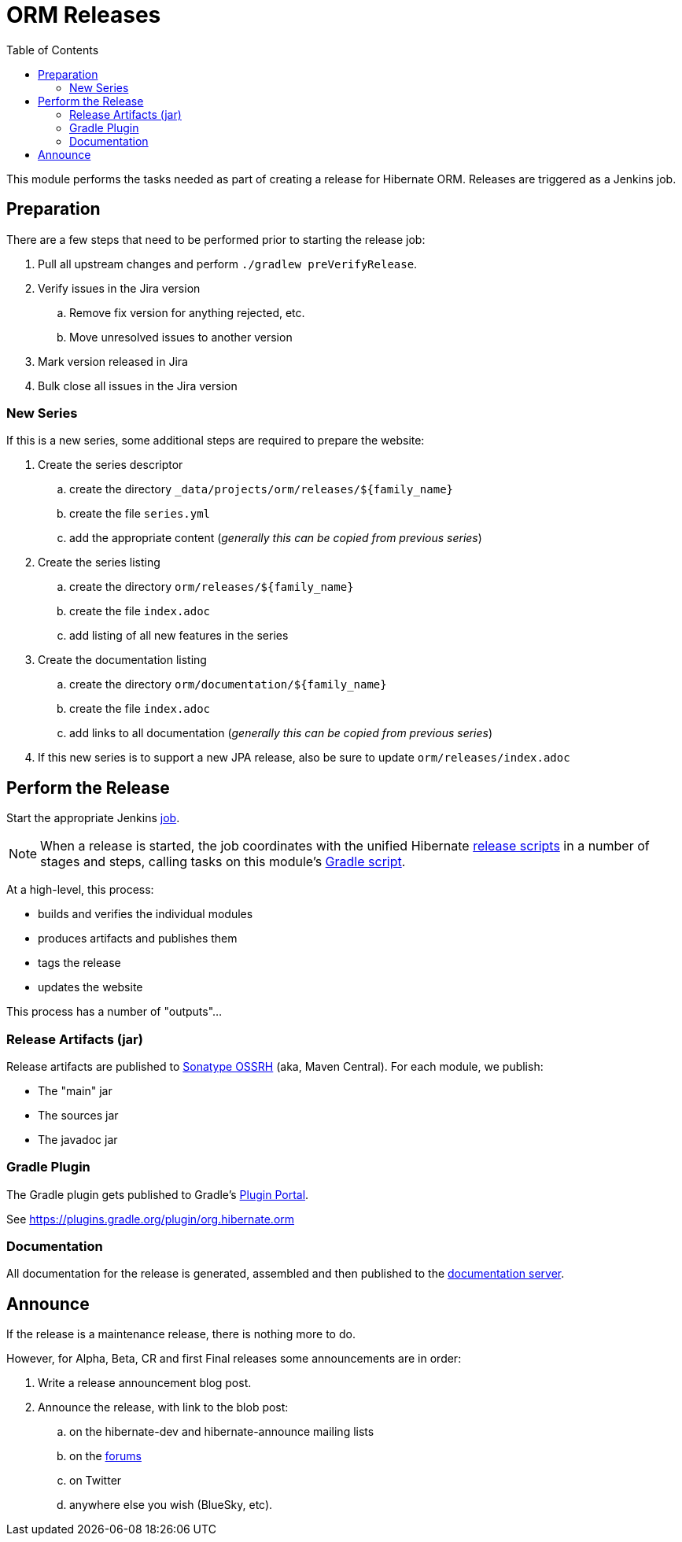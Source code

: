 = ORM Releases
:toc:

This module performs the tasks needed as part of creating a release for Hibernate ORM.  Releases are triggered as a Jenkins job.

== Preparation

There are a few steps that need to be performed prior to starting the release job:

. Pull all upstream changes and perform `./gradlew preVerifyRelease`.
. Verify issues in the Jira version
.. Remove fix version for anything rejected, etc.
.. Move unresolved issues to another version
. Mark version released in Jira
. Bulk close all issues in the Jira version

=== New Series

If this is a new series, some additional steps are required to prepare the website:

. Create the series descriptor
.. create the directory `_data/projects/orm/releases/${family_name}`
.. create the file `series.yml`
.. add the appropriate content (_generally this can be copied from previous series_)
. Create the series listing
.. create the directory `orm/releases/${family_name}`
.. create the file `index.adoc`
.. add listing of all new features in the series
. Create the documentation listing
.. create the directory `orm/documentation/${family_name}`
.. create the file `index.adoc`
.. add links to all documentation (_generally this can be copied from previous series_)
. If this new series is to support a new JPA release, also be sure to update `orm/releases/index.adoc`


== Perform the Release

Start the appropriate Jenkins https://ci.hibernate.org/view/Release/job/hibernate-orm-release[job].

NOTE: When a release is started, the job coordinates with the unified Hibernate https://github.com/hibernate/hibernate-release-scripts[release scripts] in a number of stages and steps,
calling tasks on this module's link:./release.gradle[Gradle script].

At a high-level, this process:

* builds and verifies the individual modules
* produces artifacts and publishes them
* tags the release
* updates the website

This process has a number of "outputs"...


=== Release Artifacts (jar)

Release artifacts are published to https://oss.sonatype.org/[Sonatype OSSRH] (aka, Maven Central).  For each module, we publish:

* The "main" jar
* The sources jar
* The javadoc jar


=== Gradle Plugin

The Gradle plugin gets published to Gradle's https://plugins.gradle.org/[Plugin Portal].

See https://plugins.gradle.org/plugin/org.hibernate.orm


=== Documentation

All documentation for the release is generated, assembled and then published to the https://docs.jboss.org/hibernate/orm/[documentation server].


== Announce

If the release is a maintenance release, there is nothing more to do.

However, for Alpha, Beta, CR and first Final releases some announcements are in order:

. Write a release announcement blog post.
. Announce the release, with link to the blob post:
.. on the hibernate-dev and hibernate-announce mailing lists
.. on the https://discourse.hibernate.org/[forums]
.. on Twitter
.. anywhere else you wish (BlueSky, etc).


